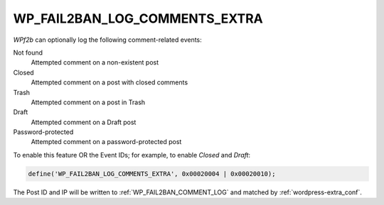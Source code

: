 .. _WP_FAIL2BAN_LOG_COMMENTS_EXTRA:

WP_FAIL2BAN_LOG_COMMENTS_EXTRA
------------------------------

.. versionadded:: 4.0.0

*WPf2b* can optionally log the following comment-related events:

Not found
   Attempted comment on a non-existent post

Closed
   Attempted comment on a post with closed comments

Trash
   Attempted comment on a post in Trash

Draft
   Attempted comment on a Draft post

Password-protected
   Attempted comment on a password-protected post

To enable this feature OR the Event IDs; for example, to enable `Closed` and `Draft`:

.. code-block:: php

	define('WP_FAIL2BAN_LOG_COMMENTS_EXTRA', 0x00020004 | 0x00020010);


The Post ID and IP will be written to :ref:`WP_FAIL2BAN_COMMENT_LOG` and matched by :ref:`wordpress-extra_conf`.

